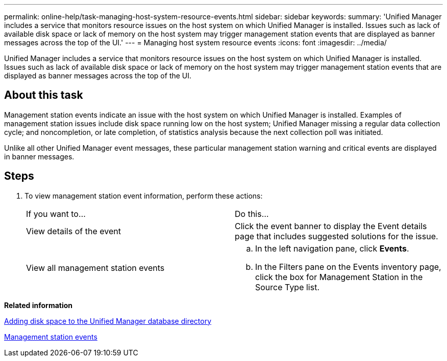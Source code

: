 ---
permalink: online-help/task-managing-host-system-resource-events.html
sidebar: sidebar
keywords: 
summary: 'Unified Manager includes a service that monitors resource issues on the host system on which Unified Manager is installed. Issues such as lack of available disk space or lack of memory on the host system may trigger management station events that are displayed as banner messages across the top of the UI.'
---
= Managing host system resource events
:icons: font
:imagesdir: ../media/

[.lead]
Unified Manager includes a service that monitors resource issues on the host system on which Unified Manager is installed. Issues such as lack of available disk space or lack of memory on the host system may trigger management station events that are displayed as banner messages across the top of the UI.

== About this task

Management station events indicate an issue with the host system on which Unified Manager is installed. Examples of management station issues include disk space running low on the host system; Unified Manager missing a regular data collection cycle; and noncompletion, or late completion, of statistics analysis because the next collection poll was initiated.

Unlike all other Unified Manager event messages, these particular management station warning and critical events are displayed in banner messages.

== Steps

. To view management station event information, perform these actions:
+
|===
| If you want to...| Do this...
a|
View details of the event
a|
Click the event banner to display the Event details page that includes suggested solutions for the issue.
a|
View all management station events
a|

 .. In the left navigation pane, click *Events*.
 .. In the Filters pane on the Events inventory page, click the box for Management Station in the Source Type list.

+
|===

*Related information*

xref:concept-adding-disk-space-to-the-unified-manager-database-directory.adoc[Adding disk space to the Unified Manager database directory]

xref:reference-management-station-events.adoc[Management station events]

